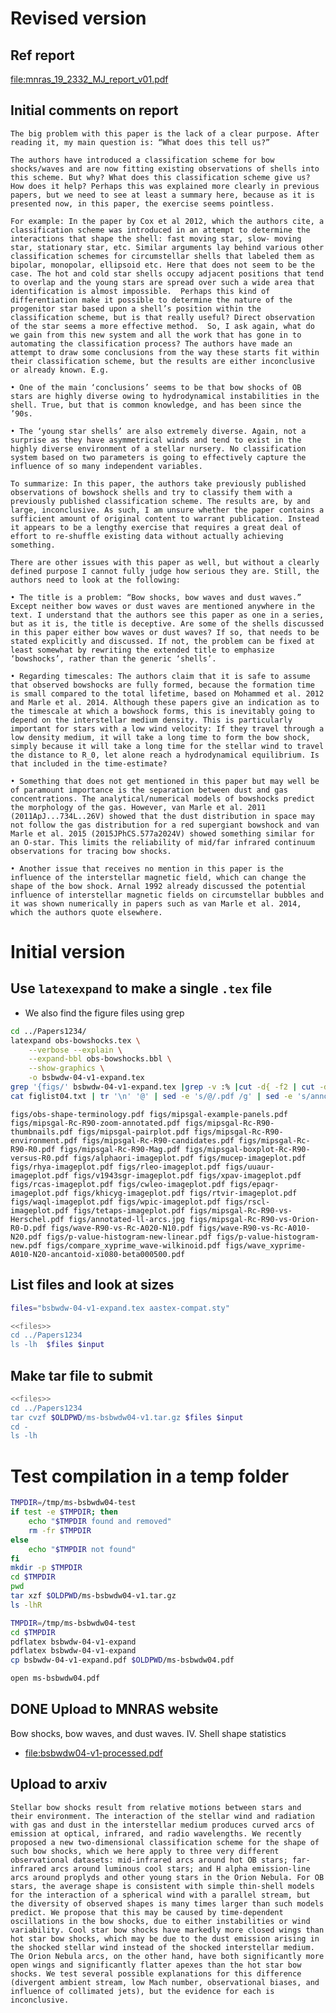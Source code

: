 
* Revised version

** Ref report
[[file:mnras_19_2332_MJ_report_v01.pdf]]

** Initial comments on report

: The big problem with this paper is the lack of a clear purpose. After reading it, my main question is: “What does this tell us?”
: 
: The authors have introduced a classification scheme for bow shocks/waves and are now fitting existing observations of shells into this scheme. But why? What does this classification scheme give us? How does it help? Perhaps this was explained more clearly in previous papers, but we need to see at least a summary here, because as it is presented now, in this paper, the exercise seems pointless.
: 
: For example: In the paper by Cox et al 2012, which the authors cite, a classification scheme was introduced in an attempt to determine the interactions that shape the shell: fast moving star, slow- moving star, stationary star, etc. Similar arguments lay behind various other classification schemes for circumstellar shells that labeled them as bipolar, monopolar, ellipsoid etc. Here that does not seem to be the case. The hot and cold star shells occupy adjacent positions that tend to overlap and the young stars are spread over such a wide area that identification is almost impossible.  Perhaps this kind of differentiation make it possible to determine the nature of the progenitor star based upon a shell’s position within the classification scheme, but is that really useful? Direct observation of the star seems a more effective method.  So, I ask again, what do we gain from this new system and all the work that has gone in to automating the classification process? The authors have made an attempt to draw some conclusions from the way these starts fit within their classification scheme, but the results are either inconclusive or already known. E.g.
: 
: • One of the main ‘conclusions’ seems to be that bow shocks of OB stars are highly diverse owing to hydrodynamical instabilities in the shell. True, but that is common knowledge, and has been since the ’90s.
: 
: • The ‘young star shells’ are also extremely diverse. Again, not a surprise as they have asymmetrical winds and tend to exist in the highly diverse environment of a stellar nursery. No classification system based on two parameters is going to effectively capture the influence of so many independent variables.
: 
: To summarize: In this paper, the authors take previously published observations of bowshock shells and try to classify them with a previously published classification scheme. The results are, by and large, inconclusive. As such, I am unsure whether the paper contains a sufficient amount of original content to warrant publication. Instead it appears to be a lengthy exercise that requires a great deal of effort to re-shuffle existing data without actually achieving something.
: 
: There are other issues with this paper as well, but without a clearly defined purpose I cannot fully judge how serious they are. Still, the authors need to look at the following:
: 
: • The title is a problem: “Bow shocks, bow waves and dust waves.” Except neither bow waves or dust waves are mentioned anywhere in the text. I understand that the authors see this paper as one in a series, but as it is, the title is deceptive. Are some of the shells discussed in this paper either bow waves or dust waves? If so, that needs to be stated explicitly and discussed. If not, the problem can be fixed at least somewhat by rewriting the extended title to emphasize ‘bowshocks’, rather than the generic ‘shells’.
:  
: • Regarding timescales: The authors claim that it is safe to assume that observed bowshocks are fully formed, because the formation time is small compared to the total lifetime, based on Mohammed et al. 2012 and Marle et al. 2014. Although these papers give an indication as to the timescale at which a bowshock forms, this is inevitably going to depend on the interstellar medium density. This is particularly important for stars with a low wind velocity: If they travel through a low density medium, it will take a long time to form the bow shock, simply because it will take a long time for the stellar wind to travel the distance to R_0, let alone reach a hydrodynamical equilibrium. Is that included in the time-estimate?
: 
: • Something that does not get mentioned in this paper but may well be of paramount importance is the separation between dust and gas concentrations. The analytical/numerical models of bowshocks predict the morphology of the gas. However, van Marle et al. 2011 (2011ApJ...734L..26V) showed that the dust distribution in space may not follow the gas distribution for a red supergiant bowshock and van Marle et al. 2015 (2015JPhCS.577a2024V) showed something similar for an O-star. This limits the reliability of mid/far infrared continuum observations for tracing bow shocks.
: 
: • Another issue that receives no mention in this paper is the influence of the interstellar magnetic field, which can change the shape of the bow shock. Arnal 1992 already discussed the potential influence of interstellar magnetic fields on circumstellar bubbles and it was shown numerically in papers such as van Marle et al. 2014, which the authors quote elsewhere.



* Initial version

** Use ~latexexpand~ to make a single ~.tex~ file
+ We also find the figure files using grep

#+name: figfiles
#+begin_src sh :results verbatim
  cd ../Papers1234/
  latexpand obs-bowshocks.tex \
      --verbose --explain \
      --expand-bbl obs-bowshocks.bbl \
      --show-graphics \
      -o bsbwdw-04-v1-expand.tex
  grep '{figs/' bsbwdw-04-v1-expand.tex |grep -v :% |cut -d{ -f2 | cut -d} -f1 > figlist04.txt
  cat figlist04.txt | tr '\n' '@' | sed -e 's/@/.pdf /g' | sed -e 's/annotated-ll-arcs\.pdf/annotated-ll-arcs.jpg/' 
#+end_src

#+RESULTS: figfiles
: figs/obs-shape-terminology.pdf figs/mipsgal-example-panels.pdf figs/mipsgal-Rc-R90-zoom-annotated.pdf figs/mipsgal-Rc-R90-thumbnails.pdf figs/mipsgal-pairplot.pdf figs/mipsgal-Rc-R90-environment.pdf figs/mipsgal-Rc-R90-candidates.pdf figs/mipsgal-Rc-R90-R0.pdf figs/mipsgal-Rc-R90-Mag.pdf figs/mipsgal-boxplot-Rc-R90-versus-R0.pdf figs/alphaori-imageplot.pdf figs/mucep-imageplot.pdf figs/rhya-imageplot.pdf figs/rleo-imageplot.pdf figs/uuaur-imageplot.pdf figs/v1943sgr-imageplot.pdf figs/xpav-imageplot.pdf figs/rcas-imageplot.pdf figs/cwleo-imageplot.pdf figs/epaqr-imageplot.pdf figs/khicyg-imageplot.pdf figs/rtvir-imageplot.pdf figs/waql-imageplot.pdf figs/wpic-imageplot.pdf figs/rscl-imageplot.pdf figs/tetaps-imageplot.pdf figs/mipsgal-Rc-R90-vs-Herschel.pdf figs/annotated-ll-arcs.jpg figs/mipsgal-Rc-R90-vs-Orion-R0-D.pdf figs/wave-R90-vs-Rc-A020-N10.pdf figs/wave-R90-vs-Rc-A010-N20.pdf figs/p-value-histogram-new-linear.pdf figs/p-value-histogram-new.pdf figs/compare_xyprime_wave-wilkinoid.pdf figs/wave_xyprime-A010-N20-ancantoid-xi080-beta000500.pdf 


** List files and look at sizes
#+name: files
#+begin_src sh
files="bsbwdw-04-v1-expand.tex aastex-compat.sty"
#+end_src

#+BEGIN_SRC sh :noweb yes :var input=figfiles :results verbatim
  <<files>>
  cd ../Papers1234
  ls -lh  $files $input
#+END_SRC

#+RESULTS:
#+begin_example
-rw-rw-r--  1 will  staff   1.4K Apr 15  2013 aastex-compat.sty
-rw-r--r--  1 will  staff   125K Jul  1 10:33 bsbwdw-04-v1-expand.tex
-rw-rw-r--@ 1 will  staff   704K Jun  8  2017 figs/alphaori-imageplot.pdf
-rw-r--r--@ 1 will  staff   419K Jul  1 10:24 figs/annotated-ll-arcs.jpg
-rw-r--r--  1 will  staff    22K Jun 21 23:07 figs/compare_xyprime_wave-wilkinoid.pdf
-rw-rw-r--@ 1 will  staff   386K Jul  5  2017 figs/cwleo-imageplot.pdf
-rw-rw-r--@ 1 will  staff   224K Jul  5  2017 figs/epaqr-imageplot.pdf
-rw-rw-r--@ 1 will  staff   297K Jul  5  2017 figs/khicyg-imageplot.pdf
-rw-r--r--  1 will  staff   109K Jun 27 23:17 figs/mipsgal-Rc-R90-Mag.pdf
-rw-r--r--  1 will  staff   111K Jun 27 23:14 figs/mipsgal-Rc-R90-R0.pdf
-rw-r--r--  1 will  staff   108K Jun 27 23:12 figs/mipsgal-Rc-R90-candidates.pdf
-rw-r--r--  1 will  staff   115K Jun 27 23:09 figs/mipsgal-Rc-R90-environment.pdf
-rw-r--r--@ 1 will  staff   1.0M Jul  1 10:33 figs/mipsgal-Rc-R90-thumbnails.pdf
-rw-r--r--  1 will  staff   101K Jun 21 23:07 figs/mipsgal-Rc-R90-vs-Herschel.pdf
-rw-r--r--  1 will  staff   105K Jun 21 23:07 figs/mipsgal-Rc-R90-vs-Orion-R0-D.pdf
-rw-r--r--  1 will  staff   274K Jun 21 23:07 figs/mipsgal-Rc-R90-zoom-annotated.pdf
-rw-r--r--  1 will  staff    24K Jun 21 23:07 figs/mipsgal-boxplot-Rc-R90-versus-R0.pdf
-rw-r--r--  1 will  staff   685K Jun 27 13:23 figs/mipsgal-example-panels.pdf
-rw-rw-r--@ 1 will  staff   130K Apr  3  2017 figs/mipsgal-pairplot.pdf
-rw-rw-r--@ 1 will  staff   413K Jun  8  2017 figs/mucep-imageplot.pdf
-rw-r--r--  1 will  staff    85K Jun 21 23:07 figs/obs-shape-terminology.pdf
-rw-r--r--  1 will  staff    19K Jun 21 23:07 figs/p-value-histogram-new-linear.pdf
-rw-r--r--  1 will  staff    21K Jun 21 23:07 figs/p-value-histogram-new.pdf
-rw-rw-r--@ 1 will  staff   580K Jul  5  2017 figs/rcas-imageplot.pdf
-rw-rw-r--@ 1 will  staff   577K Jun  8  2017 figs/rhya-imageplot.pdf
-rw-rw-r--@ 1 will  staff   535K Jun  8  2017 figs/rleo-imageplot.pdf
-rw-rw-r--@ 1 will  staff   183K Jul  5  2017 figs/rscl-imageplot.pdf
-rw-rw-r--@ 1 will  staff   557K Jul  5  2017 figs/rtvir-imageplot.pdf
-rw-rw-r--@ 1 will  staff   368K Jul  5  2017 figs/tetaps-imageplot.pdf
-rw-rw-r--@ 1 will  staff   592K Jun  8  2017 figs/uuaur-imageplot.pdf
-rw-rw-r--@ 1 will  staff   278K Jun  8  2017 figs/v1943sgr-imageplot.pdf
-rw-rw-r--@ 1 will  staff   159K Jul  5  2017 figs/waql-imageplot.pdf
-rw-r--r--  1 will  staff   171K Jun 21 23:07 figs/wave-R90-vs-Rc-A010-N20.pdf
-rw-r--r--  1 will  staff   170K Jun 21 23:07 figs/wave-R90-vs-Rc-A020-N10.pdf
-rw-r--r--  1 will  staff    29K Jun 21 23:07 figs/wave_xyprime-A010-N20-ancantoid-xi080-beta000500.pdf
-rw-rw-r--@ 1 will  staff   140K Jul  5  2017 figs/wpic-imageplot.pdf
-rw-rw-r--@ 1 will  staff   273K Jun  8  2017 figs/xpav-imageplot.pdf
#+end_example

** Make tar file to submit

#+BEGIN_SRC sh :noweb yes :var input=figfiles :results verbatim
  <<files>>
  cd ../Papers1234
  tar cvzf $OLDPWD/ms-bsbwdw04-v1.tar.gz $files $input
  cd -
  ls -lh
#+END_SRC

#+RESULTS:
: /Users/will/Work/Bowshocks/Jorge/bowshock-shape/papers/bs-bw-dw-04-submit
: total 120184
: -rw-r--r--  1 will  staff    10K Jun 28 20:22 bs-bw-dw-04-submit.org
: -r--------@ 1 will  staff    14M Jun 28 20:03 bsbwdw04-v1-arxiv.pdf
: -r--------@ 1 will  staff    14M Jun 28 19:45 bsbwdw04-v1-processed.pdf
: -rw-r--r--@ 1 will  staff    11M Jul  1 10:30 ms-bsbwdw04-compressed.pdf
: -rw-r--r--  1 will  staff   8.7M Jul  1 10:39 ms-bsbwdw04-v1.tar.gz
: -rw-r--r--@ 1 will  staff   9.9M Jul  1 10:35 ms-bsbwdw04.pdf


* Test compilation in a temp folder
#+BEGIN_SRC bash :results verbatim
  TMPDIR=/tmp/ms-bsbwdw04-test
  if test -e $TMPDIR; then
      echo "$TMPDIR found and removed"
      rm -fr $TMPDIR
  else
      echo "$TMPDIR not found"
  fi
  mkdir -p $TMPDIR
  cd $TMPDIR
  pwd
  tar xzf $OLDPWD/ms-bsbwdw04-v1.tar.gz
  ls -lhR
#+END_SRC

#+RESULTS:
#+begin_example
/tmp/ms-bsbwdw04-test found and removed
/tmp/ms-bsbwdw04-test
total 264
-rw-r--r--   1 will  wheel   1.4K Apr 15  2013 aastex-compat.sty
-rw-r--r--   1 will  wheel   125K Jul  1 10:39 bsbwdw-04-v1-expand.tex
drwxr-xr-x  37 will  wheel   1.2K Jul  1 10:39 figs

./figs:
total 18992
-rw-r--r--@ 1 will  wheel    92K Jul  1 10:38 alphaori-imageplot.pdf
-rw-r--r--@ 1 will  wheel   419K Jul  1 10:24 annotated-ll-arcs.jpg
-rw-r--r--  1 will  wheel    22K Jun 21 23:07 compare_xyprime_wave-wilkinoid.pdf
-rw-r--r--@ 1 will  wheel   386K Jul  5  2017 cwleo-imageplot.pdf
-rw-r--r--@ 1 will  wheel   224K Jul  5  2017 epaqr-imageplot.pdf
-rw-r--r--@ 1 will  wheel   297K Jul  5  2017 khicyg-imageplot.pdf
-rw-r--r--  1 will  wheel   109K Jun 27 23:17 mipsgal-Rc-R90-Mag.pdf
-rw-r--r--  1 will  wheel   111K Jun 27 23:14 mipsgal-Rc-R90-R0.pdf
-rw-r--r--  1 will  wheel   108K Jun 27 23:12 mipsgal-Rc-R90-candidates.pdf
-rw-r--r--  1 will  wheel   115K Jun 27 23:09 mipsgal-Rc-R90-environment.pdf
-rw-r--r--@ 1 will  wheel   1.0M Jul  1 10:35 mipsgal-Rc-R90-thumbnails.pdf
-rw-r--r--  1 will  wheel   101K Jun 21 23:07 mipsgal-Rc-R90-vs-Herschel.pdf
-rw-r--r--  1 will  wheel   105K Jun 21 23:07 mipsgal-Rc-R90-vs-Orion-R0-D.pdf
-rw-r--r--  1 will  wheel   274K Jun 21 23:07 mipsgal-Rc-R90-zoom-annotated.pdf
-rw-r--r--  1 will  wheel    24K Jun 21 23:07 mipsgal-boxplot-Rc-R90-versus-R0.pdf
-rw-r--r--  1 will  wheel   685K Jun 27 13:23 mipsgal-example-panels.pdf
-rw-r--r--@ 1 will  wheel   130K Apr  3  2017 mipsgal-pairplot.pdf
-rw-r--r--@ 1 will  wheel   413K Jun  8  2017 mucep-imageplot.pdf
-rw-r--r--  1 will  wheel    85K Jun 21 23:07 obs-shape-terminology.pdf
-rw-r--r--  1 will  wheel    19K Jun 21 23:07 p-value-histogram-new-linear.pdf
-rw-r--r--  1 will  wheel    21K Jun 21 23:07 p-value-histogram-new.pdf
-rw-r--r--@ 1 will  wheel   580K Jul  5  2017 rcas-imageplot.pdf
-rw-r--r--@ 1 will  wheel   577K Jun  8  2017 rhya-imageplot.pdf
-rw-r--r--@ 1 will  wheel   535K Jun  8  2017 rleo-imageplot.pdf
-rw-r--r--@ 1 will  wheel   183K Jul  5  2017 rscl-imageplot.pdf
-rw-r--r--@ 1 will  wheel   557K Jul  5  2017 rtvir-imageplot.pdf
-rw-r--r--@ 1 will  wheel   368K Jul  5  2017 tetaps-imageplot.pdf
-rw-r--r--@ 1 will  wheel   592K Jun  8  2017 uuaur-imageplot.pdf
-rw-r--r--@ 1 will  wheel   278K Jun  8  2017 v1943sgr-imageplot.pdf
-rw-r--r--@ 1 will  wheel   159K Jul  5  2017 waql-imageplot.pdf
-rw-r--r--  1 will  wheel   171K Jun 21 23:07 wave-R90-vs-Rc-A010-N20.pdf
-rw-r--r--  1 will  wheel   170K Jun 21 23:07 wave-R90-vs-Rc-A020-N10.pdf
-rw-r--r--  1 will  wheel    29K Jun 21 23:07 wave_xyprime-A010-N20-ancantoid-xi080-beta000500.pdf
-rw-r--r--@ 1 will  wheel   140K Jul  5  2017 wpic-imageplot.pdf
-rw-r--r--@ 1 will  wheel   273K Jun  8  2017 xpav-imageplot.pdf
#+end_example

#+BEGIN_SRC sh 
  TMPDIR=/tmp/ms-bsbwdw04-test
  cd $TMPDIR
  pdflatex bsbwdw-04-v1-expand
  pdflatex bsbwdw-04-v1-expand
  cp bsbwdw-04-v1-expand.pdf $OLDPWD/ms-bsbwdw04.pdf
#+END_SRC

#+RESULTS:

#+BEGIN_SRC sh :results silent
open ms-bsbwdw04.pdf
#+END_SRC


** DONE Upload to MNRAS website
CLOSED: [2019-06-28 Fri 19:56]
Bow shocks, bow waves, and dust waves. IV. Shell shape statistics

+ [[file:bsbwdw04-v1-processed.pdf]]

** Upload to arxiv
#+begin_example
  Stellar bow shocks result from relative motions between stars and their environment. The interaction of the stellar wind and radiation with gas and dust in the interstellar medium produces curved arcs of emission at optical, infrared, and radio wavelengths. We recently proposed a new two-dimensional classification scheme for the shape of such bow shocks, which we here apply to three very different observational datasets: mid-infrared arcs around hot OB stars; far-infrared arcs around luminous cool stars; and H alpha emission-line arcs around proplyds and other young stars in the Orion Nebula. For OB stars, the average shape is consistent with simple thin-shell models for the interaction of a spherical wind with a parallel stream, but the diversity of observed shapes is many times larger than such models predict. We propose that this may be caused by time-dependent oscillations in the bow shocks, due to either instabilities or wind variability. Cool star bow shocks have markedly more closed wings than hot star bow shocks, which may be due to the dust emission arising in the shocked stellar wind instead of the shocked interstellar medium. The Orion Nebula arcs, on the other hand, have both significantly more open wings and significantly flatter apexes than the hot star bow shocks. We test several possible explanations for this difference (divergent ambient stream, low Mach number, observational biases, and influence of collimated jets), but the evidence for each is inconclusive.
#+end_example
